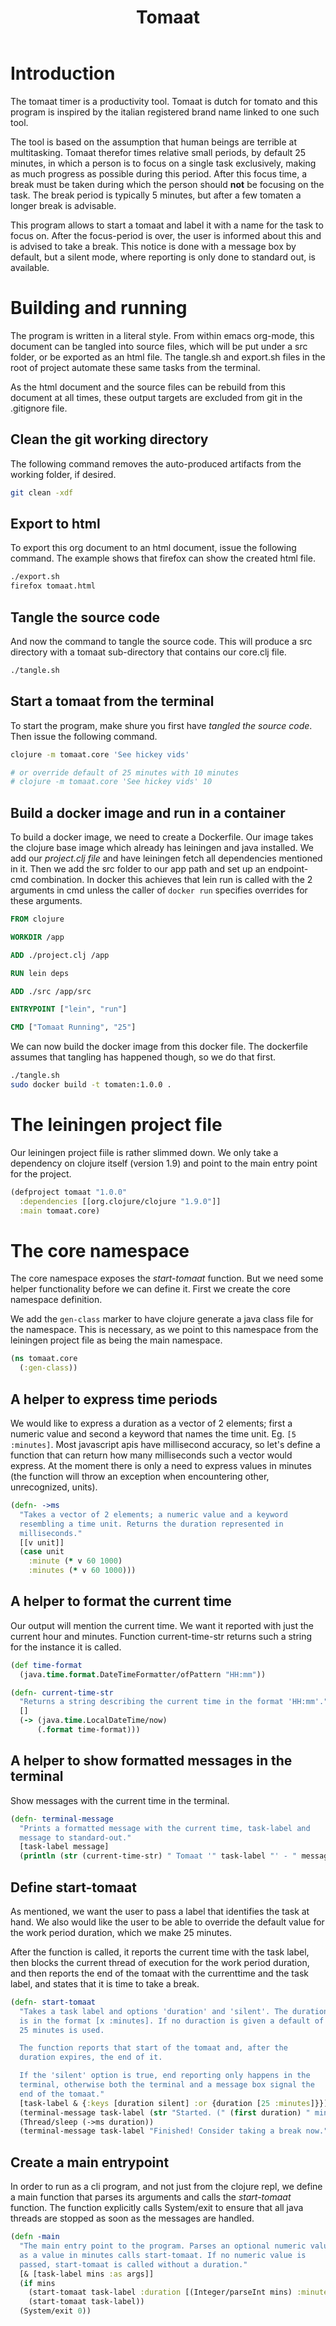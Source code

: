 #+TITLE: Tomaat
#+PROPERTY: header-args :mkdirp true

* Introduction
  The tomaat timer is a productivity tool. Tomaat is dutch for tomato
  and this program is inspired by the italian registered brand name
  linked to one such tool.

  The tool is based on the assumption that human beings are terrible
  at multitasking. Tomaat therefor times relative small periods, by
  default 25 minutes, in which a person is to focus on a single task
  exclusively, making as much progress as possible during this period.
  After this focus time, a break must be taken during which the person
  should *not* be focusing on the task. The break period is typically
  5 minutes, but after a few tomaten a longer break is advisable.

  This program allows to start a tomaat and label it with a name for
  the task to focus on. After the focus-period is over, the user is
  informed about this and is advised to take a break. This notice is
  done with a message box by default, but a silent mode, where
  reporting is only done to standard out, is available.

* Building and running
  The program is written in a literal style. From within emacs
  org-mode, this document can be tangled into source files, which will
  be put under a src folder, or be exported as an html file. The
  tangle.sh and export.sh files in the root of project automate these
  same tasks from the terminal.

  As the html document and the source files can be rebuild from this
  document at all times, these output targets are excluded from git in
  the .gitignore file.

** Clean the git working directory

   The following command removes the auto-produced artifacts from the
   working folder, if desired.

   #+BEGIN_SRC sh
     git clean -xdf
   #+END_SRC

** Export to html

   To export this org document to an html document, issue the
   following command. The example shows that firefox can show the
   created html file.

   #+BEGIN_SRC sh
     ./export.sh
     firefox tomaat.html
   #+END_SRC

** Tangle the source code

   And now the command to tangle the source code. This will produce a
   src directory with a tomaat sub-directory that contains our
   core.clj file.

   #+BEGIN_SRC sh
     ./tangle.sh
   #+END_SRC

** Start a tomaat from the terminal

   To start the program, make shure you first have [[Tangle the source code][tangled the source
   code]]. Then issue the following command.

   #+BEGIN_SRC sh
     clojure -m tomaat.core 'See hickey vids'

     # or override default of 25 minutes with 10 minutes
     # clojure -m tomaat.core 'See hickey vids' 10
   #+END_SRC

** Build a docker image and run in a container

   To build a docker image, we need to create a Dockerfile. Our image
   takes the clojure base image which already has leiningen and java
   installed. We add our [[The leiningen project file][project.clj file]] and have leiningen fetch all
   dependencies mentioned in it. Then we add the src folder to our app
   path and set up an endpoint-cmd combination. In docker this
   achieves that lein run is called with the 2 arguments in cmd unless
   the caller of ~docker run~ specifies overrides for these arguments.

   #+BEGIN_SRC dockerfile :tangle "Dockerfile"
     FROM clojure

     WORKDIR /app

     ADD ./project.clj /app

     RUN lein deps

     ADD ./src /app/src

     ENTRYPOINT ["lein", "run"]

     CMD ["Tomaat Running", "25"]
   #+END_SRC

   We can now build the docker image from this docker file. The
   dockerfile assumes that tangling has happened though, so we do that
   first. 
   
   #+BEGIN_SRC sh :tangle build-docker-image.sh :tangle-mode (identity #o755)
     ./tangle.sh
     sudo docker build -t tomaten:1.0.0 .
   #+END_SRC

* The leiningen project file
  Our leiningen project fiile is rather slimmed down. We only take a
  dependency on clojure itself (version 1.9) and point to the main
  entry point for the project.
  #+BEGIN_SRC clojure :tangle "project.clj"
    (defproject tomaat "1.0.0"
      :dependencies [[org.clojure/clojure "1.9.0"]]
      :main tomaat.core)
  #+END_SRC
* The core namespace
  The core namespace exposes the [[Define start-tomaat][start-tomaat]] function. But we need
  some helper functionality before we can define it. First we create
  the core namespace definition.

  We add the ~gen-class~ marker to have clojure generate a java class
  file for the namespace. This is necessary, as we point to this
  namespace from the leiningen project file as being the main
  namespace.
  
   #+BEGIN_SRC clojure :tangle "src/tomaat/core.clj"
     (ns tomaat.core
       (:gen-class))
   #+END_SRC

** A helper to express time periods
   We would like to express a duration as a vector of 2 elements;
   first a numeric value and second a keyword that names the time
   unit. Eg. ~[5 :minutes]~. Most javascript apis have millisecond
   accuracy, so let's define a function that can return how many
   milliseconds such a vector would express. At the moment there is
   only a need to express values in minutes (the function will throw
   an exception when encountering other, unrecognized, units).

   #+BEGIN_SRC clojure :tangle src/tomaat/core.clj
     (defn- ->ms
       "Takes a vector of 2 elements; a numeric value and a keyword
       resembling a time unit. Returns the duration represented in
       milliseconds."
       [[v unit]]
       (case unit
         :minute (* v 60 1000)
         :minutes (* v 60 1000)))
   #+END_SRC

** A helper to format the current time
   Our output will mention the current time. We want it reported with
   just the current hour and minutes. Function current-time-str
   returns such a string for the instance it is called.

   #+BEGIN_SRC clojure :tangle src/tomaat/core.clj
     (def time-format
       (java.time.format.DateTimeFormatter/ofPattern "HH:mm"))

     (defn- current-time-str
       "Returns a string describing the current time in the format 'HH:mm'."
       []
       (-> (java.time.LocalDateTime/now)
           (.format time-format)))
   #+END_SRC

** A helper to show formatted messages in the terminal
   Show messages with the current time in the terminal.

   #+BEGIN_SRC clojure :tangle "src/tomaat/core.clj"
     (defn- terminal-message
       "Prints a formatted message with the current time, task-label and
       message to standard-out."
       [task-label message]
       (println (str (current-time-str) " Tomaat '" task-label "' - " message)))
   #+END_SRC

** Define start-tomaat
   As mentioned, we want the user to pass a label that identifies the
   task at hand. We also would like the user to be able to override
   the default value for the work period duration, which we make 25
   minutes.

   After the function is called, it reports the current time with the
   task label, then blocks the current thread of execution for the
   work period duration, and then reports the end of the tomaat with
   the currenttime and the task label, and states that it is time to
   take a break.

   #+BEGIN_SRC clojure :tangle src/tomaat/core.clj
     (defn- start-tomaat
       "Takes a task label and options 'duration' and 'silent'. The duration
       is in the format [x :minutes]. If no duraction is given a default of
       25 minutes is used.

       The function reports that start of the tomaat and, after the
       duration expires, the end of it.

       If the 'silent' option is true, end reporting only happens in the
       terminal, otherwise both the terminal and a message box signal the
       end of the tomaat."
       [task-label & {:keys [duration silent] :or {duration [25 :minutes]}}]
       (terminal-message task-label (str "Started. (" (first duration) " min.)"))
       (Thread/sleep (->ms duration))
       (terminal-message task-label "Finished! Consider taking a break now."))
   #+END_SRC

** Create a main entrypoint
   In order to run as a cli program, and not just from the clojure
   repl, we define a main function that parses its arguments and calls
   the [[Define start-tomaat][start-tomaat]] function. The function explicitly calls
   System/exit to ensure that all java threads are stopped as soon as
   the messages are handled.

   #+BEGIN_SRC clojure :tangle src/tomaat/core.clj
     (defn -main
       "The main entry point to the program. Parses an optional numeric value
       as a value in minutes calls start-tomaat. If no numeric value is
       passed, start-tomaat is called without a duration."
       [& [task-label mins :as args]]
       (if mins
         (start-tomaat task-label :duration [(Integer/parseInt mins) :minutes])
         (start-tomaat task-label))
       (System/exit 0))
   #+END_SRC

